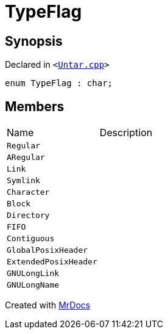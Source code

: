 [#TypeFlag]
= TypeFlag
:relfileprefix: 
:mrdocs:


== Synopsis

Declared in `&lt;https://github.com/PrismLauncher/PrismLauncher/blob/develop/launcher/Untar.cpp#L51[Untar&period;cpp]&gt;`

[source,cpp,subs="verbatim,replacements,macros,-callouts"]
----
enum TypeFlag : char;
----

== Members

[,cols=2]
|===
|Name |Description
|`Regular`
|
|`ARegular`
|
|`Link`
|
|`Symlink`
|
|`Character`
|
|`Block`
|
|`Directory`
|
|`FIFO`
|
|`Contiguous`
|
|`GlobalPosixHeader`
|
|`ExtendedPosixHeader`
|
|`GNULongLink`
|
|`GNULongName`
|
|===



[.small]#Created with https://www.mrdocs.com[MrDocs]#
